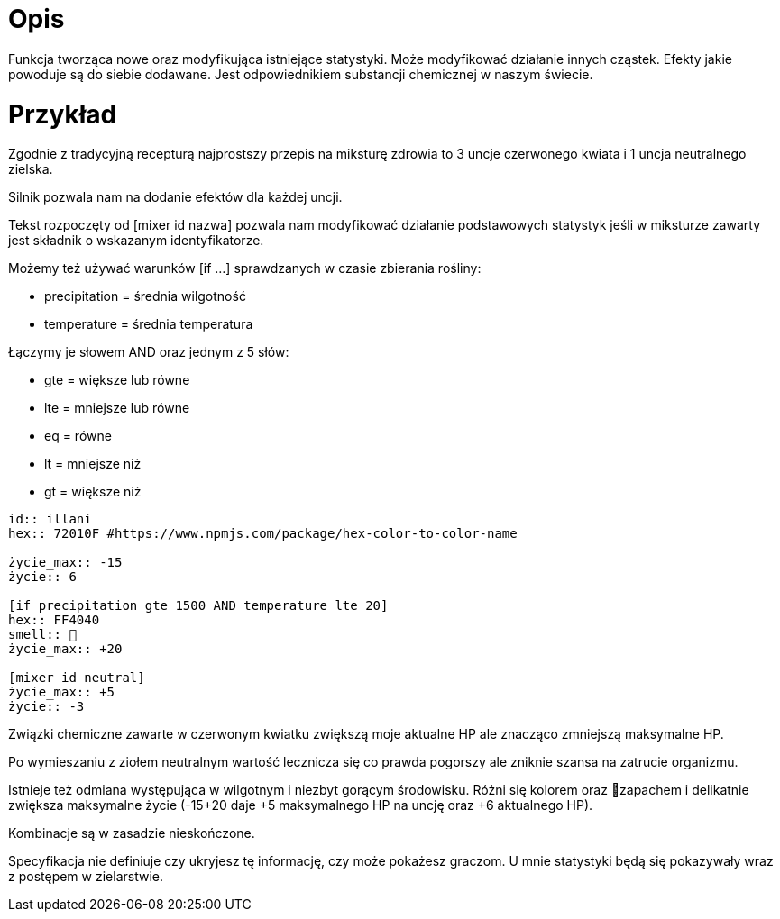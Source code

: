 = Opis

Funkcja tworząca nowe oraz modyfikująca istniejące statystyki. 
Może modyfikować działanie innych cząstek. 
Efekty jakie powoduje są do siebie dodawane. 
Jest odpowiednikiem substancji chemicznej w naszym świecie.

= Przykład

Zgodnie z tradycyjną recepturą najprostszy przepis na 
miksturę zdrowia to 3 uncje czerwonego kwiata i 1 uncja 
neutralnego zielska.

Silnik pozwala nam na dodanie efektów dla każdej uncji.

Tekst rozpoczęty od [mixer id nazwa] pozwala nam modyfikować 
działanie podstawowych statystyk jeśli w miksturze zawarty jest 
składnik o wskazanym identyfikatorze.

Możemy też używać warunków [if ...] 
sprawdzanych w czasie zbierania rośliny:

- precipitation = średnia wilgotność
- temperature = średnia temperatura

Łączymy je słowem AND oraz jednym z 5 słów:

- gte = większe lub równe
- lte = mniejsze lub równe
- eq = równe
- lt = mniejsze niż
- gt = większe niż

```adoc
id:: illani
hex:: 72010F #https://www.npmjs.com/package/hex-color-to-color-name

życie_max:: -15
życie:: 6

[if precipitation gte 1500 AND temperature lte 20]
hex:: FF4040
smell:: 🌸
życie_max:: +20

[mixer id neutral]
życie_max:: +5
życie:: -3
```

Związki chemiczne zawarte w czerwonym kwiatku 
zwiększą moje aktualne HP ale znacząco zmniejszą 
maksymalne HP.

Po wymieszaniu z ziołem neutralnym wartość lecznicza 
się co prawda pogorszy ale zniknie szansa na zatrucie organizmu.

Istnieje też odmiana występująca w wilgotnym i niezbyt gorącym 
środowisku. Różni się kolorem oraz 🌸zapachem i delikatnie zwiększa maksymalne 
życie (-15+20 daje +5 maksymalnego HP na uncję oraz +6 aktualnego HP).

Kombinacje są w zasadzie nieskończone.

Specyfikacja nie definiuje czy ukryjesz tę informację, czy może pokażesz graczom. 
U mnie statystyki będą się pokazywały wraz z postępem w zielarstwie.
